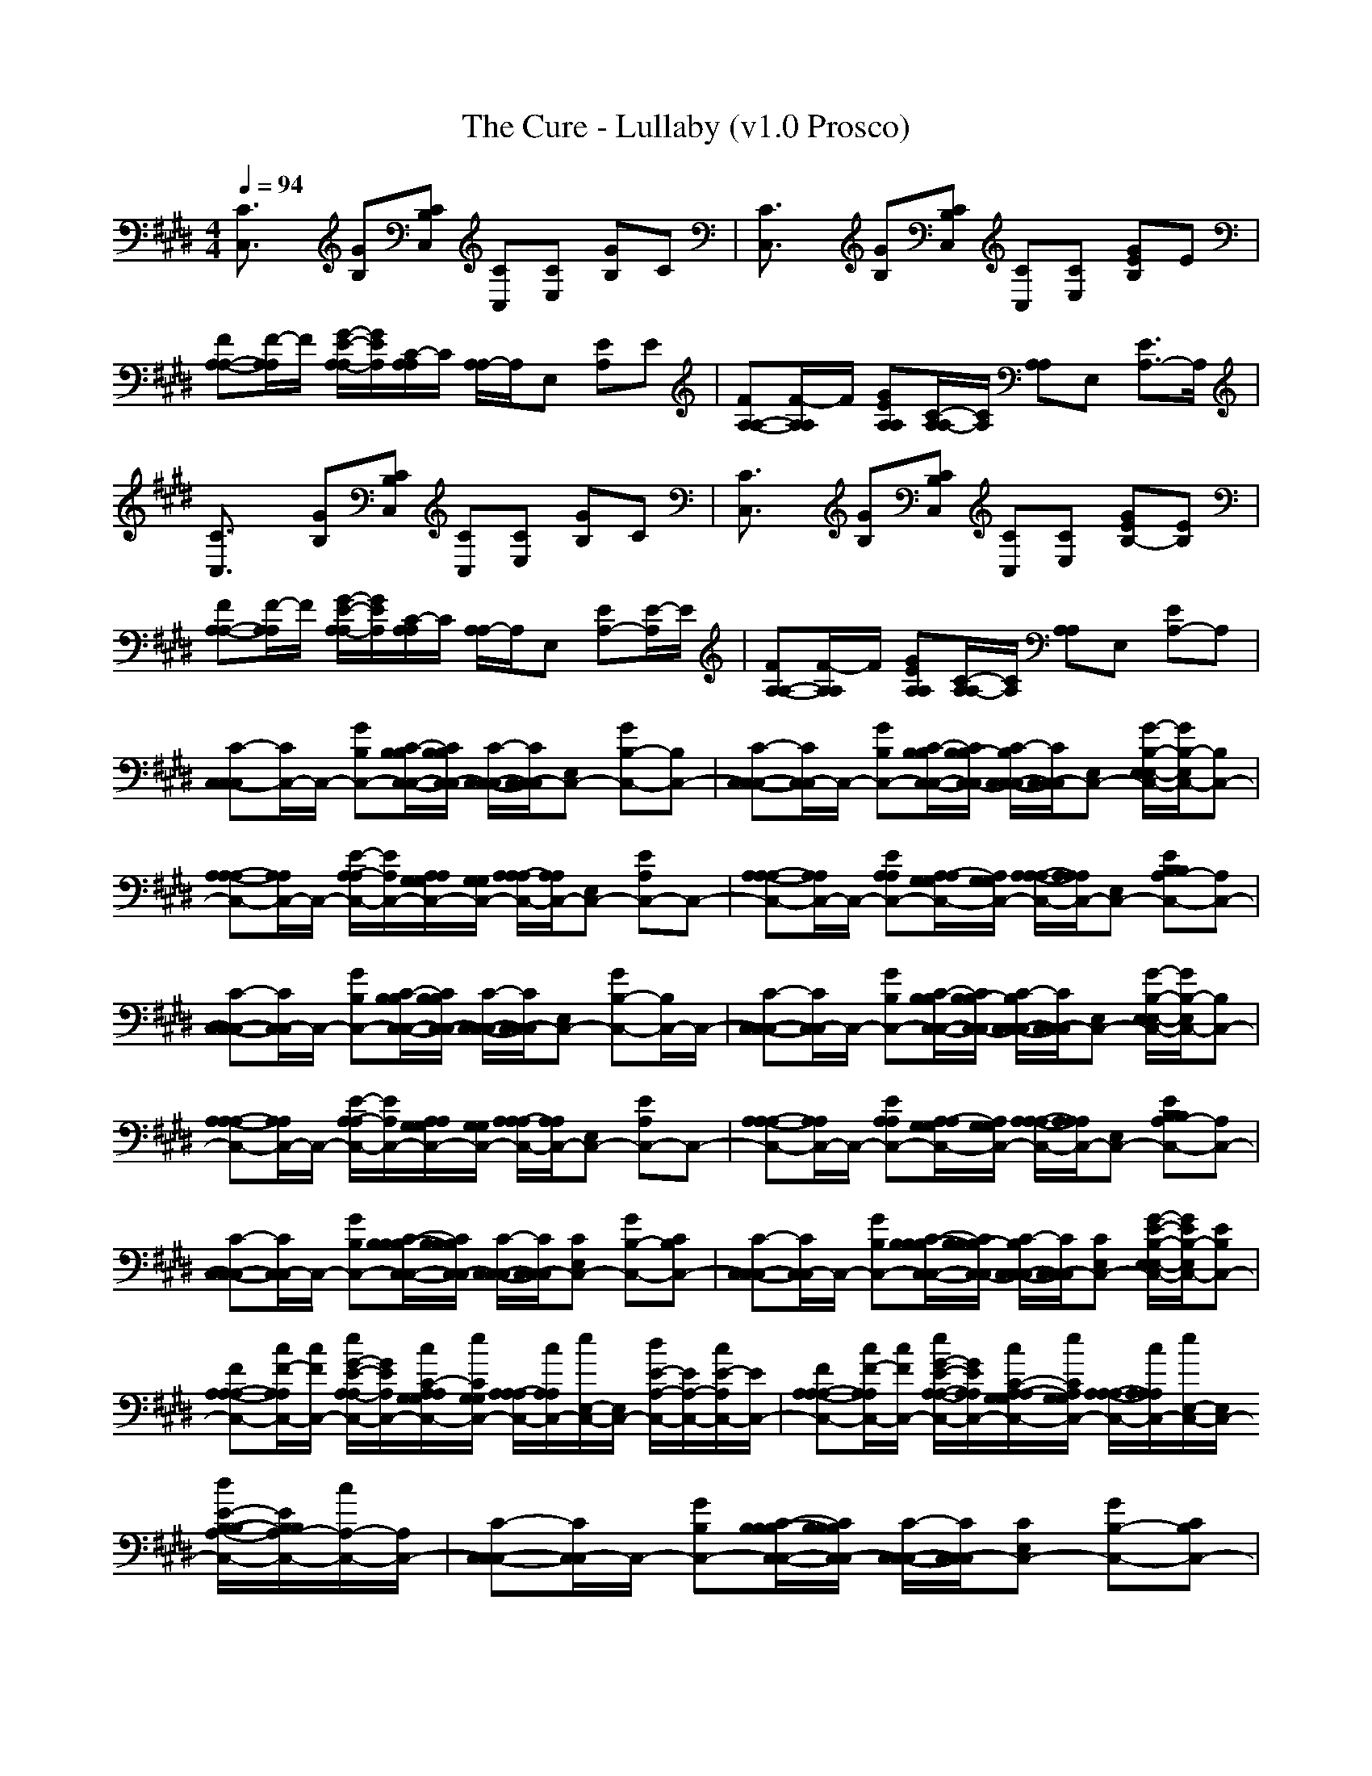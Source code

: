 X:1
T: The Cure - Lullaby (v1.0 Prosco)
M: 4/4
L: 1/8
Q:1/4=94
K:E % 4 sharps
[C3/2C,3/2]x/2 [GB,][CB,C,] [CC,][CE,] [GB,]C| \
[C3/2C,3/2]x/2 [GB,][CB,C,] [CC,][CE,] [GEB,]E|
[FA,-A,-][F/2-A,/2A,/2]F/2 [G/2-E/2-A,/2-A,/2][G/2E/2A,/2][C/2-A,/2A,/2]C/2 [A,/2A,/2-]A,/2E, [EA,]E| \
[FA,-A,-][F/2-A,/2A,/2]F/2 [GEA,A,][C/2-A,/2A,/2-][C/2A,/2] [A,A,]E, [E3/2A,3/2-]A,/2| \
[C3/2C,3/2]x/2 [GB,][CB,C,] [CC,][CE,] [GB,]C| \
[C3/2C,3/2]x/2 [GB,][CB,C,] [CC,][CE,] [GEB,-][EB,]|
[FA,-A,-][F/2-A,/2A,/2]F/2 [G/2-E/2-A,/2-A,/2][G/2E/2A,/2][C/2-A,/2A,/2]C/2 [A,/2A,/2-]A,/2E, [EA,-][E/2-A,/2]E/2| \
[FA,-A,-][F/2-A,/2A,/2]F/2 [GEA,A,][C/2-A,/2A,/2-][C/2A,/2] [A,A,]E, [EA,-]A,| \
[C-C,-C,C,][C/2C,/2-]C,/2- [GB,C,-][C/2-C,/2-C,/2-B,/2B,/2][C/2C,/2-C,/2B,/2B,/2] [C/2-C,/2-C,/2-C,/2][C/2C,/2-C,/2C,/2][E,C,-] [GB,-C,-][B,C,-]| \
[C-C,-C,-C,][C/2C,/2-C,/2]C,/2- [GB,C,-][C/2-C,/2-C,/2-B,/2B,/2][C/2C,/2-C,/2B,/2-B,/2] [C/2-C,/2-C,/2-B,/2C,/2][C/2C,/2-C,/2C,/2][E,C,-] [G/2-B,/2-E,/2C,/2-E,/2-][G/2B,/2-C,/2-E,/2][B,C,-]|
[A,-C,-A,-A,][A,/2C,/2-A,/2]C,/2- [E/2-A,/2-C,/2-A,/2][E/2A,/2C,/2-][A,/2C,/2-A,/2G,/2G,/2][C,/2-G,/2G,/2] [A,/2C,/2-A,/2-A,/2][C,/2-A,/2A,/2][E,C,-] [EA,C,-]C,-| \
[A,-C,-A,-A,][A,/2C,/2-A,/2]C,/2- [EA,C,-A,][A,/2C,/2-A,/2-G,/2G,/2][C,/2-A,/2G,/2G,/2] [A,/2-C,/2-A,/2-A,/2][A,/2C,/2-A,/2A,/2][E,C,-] [EA,-C,-B,B,][A,C,-]| \
[C-C,-C,-C,][C/2C,/2-C,/2]C,/2- [GB,C,-][C/2-C,/2-C,/2-B,/2B,/2][C/2C,/2-C,/2B,/2B,/2] [C/2-C,/2-C,/2-C,/2][C/2C,/2-C,/2C,/2][E,C,-] [GB,-C,-][B,/2C,/2-]C,/2-| \
[C-C,-C,-C,][C/2C,/2-C,/2]C,/2- [GB,C,-][C/2-C,/2-C,/2-B,/2B,/2][C/2C,/2-C,/2B,/2-B,/2] [C/2-C,/2-C,/2-B,/2C,/2][C/2C,/2-C,/2C,/2][E,C,-] [G/2-B,/2-E,/2C,/2-E,/2-][G/2B,/2-C,/2-E,/2][B,C,-]|
[A,-C,-A,-A,][A,/2C,/2-A,/2]C,/2- [E/2-A,/2-C,/2-A,/2][E/2A,/2C,/2-][A,/2C,/2-A,/2G,/2G,/2][C,/2-G,/2G,/2] [A,/2C,/2-A,/2-A,/2][C,/2-A,/2A,/2][E,C,-] [EA,C,-]C,-| \
[A,-C,-A,-A,][A,/2C,/2-A,/2]C,/2- [EA,C,-A,][A,/2C,/2-A,/2-G,/2G,/2][C,/2-A,/2G,/2G,/2] [A,/2-C,/2-A,/2-A,/2][A,/2C,/2-A,/2A,/2][E,C,-] [EA,-C,-B,B,][A,C,-]| \
[C-C,-C,-C,][C/2C,/2-C,/2]C,/2- [GB,C,-][C/2-B,/2-C,/2-C,/2-B,/2B,/2][C/2B,/2C,/2-C,/2B,/2B,/2] [C/2-C,/2-C,/2-C,/2][C/2C,/2-C,/2C,/2][CE,C,-] [GB,-C,-][CB,C,-]| \
[C-C,-C,-C,][C/2C,/2-C,/2]C,/2- [GB,C,-][C/2-B,/2-C,/2-C,/2-B,/2B,/2][C/2B,/2C,/2-C,/2B,/2-B,/2] [C/2-C,/2-C,/2-B,/2C,/2][C/2C,/2-C,/2C,/2][CE,C,-] [G/2-E/2-B,/2-E,/2C,/2-E,/2-][G/2E/2B,/2-C,/2-E,/2][EB,C,-]|
[FA,-C,-A,-A,][c/2F/2-A,/2C,/2-A,/2][c/2F/2C,/2-] [e/2G/2-E/2-A,/2-C,/2-A,/2][G/2E/2A,/2C,/2-][c/2C/2-A,/2C,/2-A,/2G,/2G,/2][e/2C/2C,/2-G,/2G,/2] [A,/2C,/2-A,/2-A,/2][c/2C,/2-A,/2A,/2][e/2E,/2-C,/2-][E,/2C,/2-] [d/2E/2-A,/2-C,/2-][E/2A,/2-C,/2-][c/2E/2-A,/2C,/2-][E/2C,/2-]| \
[FA,-C,-A,-A,][c/2F/2-A,/2C,/2-A,/2][c/2F/2C,/2-] [e/2G/2-E/2-A,/2-C,/2-A,/2-][G/2E/2A,/2C,/2-A,/2][c/2C/2-A,/2C,/2-A,/2-G,/2G,/2][e/2C/2C,/2-A,/2G,/2G,/2] [A,/2-C,/2-A,/2-A,/2][c/2A,/2C,/2-A,/2A,/2][e/2E,/2-C,/2-][E,/2C,/2-] [d/2E/2-A,/2-C,/2-B,/2-B,/2-][E/2A,/2-C,/2-B,/2B,/2][c/2A,/2-C,/2-][A,/2C,/2-]| \
[C-C,-C,-C,][C/2C,/2-C,/2]C,/2- [GB,C,-][C/2-B,/2-C,/2-C,/2-B,/2B,/2][C/2B,/2C,/2-C,/2B,/2B,/2] [C/2-C,/2-C,/2-C,/2][C/2C,/2-C,/2C,/2][CE,C,-] [GB,-C,-][CB,C,-]| \
[C-C,-C,-C,][C/2C,/2-C,/2]C,/2- [GB,C,-][C/2-B,/2-C,/2-C,/2-B,/2B,/2][C/2B,/2C,/2-C,/2B,/2-B,/2] [C/2-C,/2-C,/2-B,/2C,/2][C/2C,/2-C,/2C,/2][CE,C,-] [G/2-E/2-B,/2-E,/2C,/2-E,/2-][G/2E/2B,/2-C,/2-E,/2][EB,C,-]|
[FA,-C,-A,-A,][c/2F/2-A,/2C,/2-A,/2][c/2F/2C,/2-] [e/2G/2-E/2-A,/2-C,/2-A,/2][G/2E/2A,/2C,/2-][c/2C/2-A,/2C,/2-A,/2G,/2G,/2][e/2C/2C,/2-G,/2G,/2] [A,/2C,/2-A,/2-A,/2][c/2C,/2-A,/2A,/2][e/2E,/2-C,/2-][E,/2C,/2-] [d/2E/2-A,/2-C,/2-][E/2A,/2-C,/2-][c/2E/2-A,/2C,/2-][E/2C,/2-]| \
[FA,-C,-A,-A,][c/2F/2-A,/2C,/2-A,/2][c/2F/2C,/2-] [e/2G/2-E/2-A,/2-C,/2-A,/2-][G/2E/2A,/2C,/2-A,/2][c/2C/2-A,/2C,/2-A,/2-G,/2G,/2][e/2C/2C,/2-A,/2G,/2G,/2] [A,/2-C,/2-A,/2-A,/2][c/2A,/2C,/2-A,/2A,/2][e/2E,/2-C,/2-][E,/2C,/2-] [d/2E/2-A,/2-C,/2-B,/2-B,/2-][E/2A,/2-C,/2-B,/2B,/2][c/2A,/2-C,/2-][A,/2C,/2-]| \
[c/2C,/2-C,/2-C,/2-][c/2C,/2-C,/2C,/2]C,- [GB,C,-][C,/2-B,/2B,/2][C,/2-B,/2B,/2] [c/2C,/2-C,/2C,/2][c/2C,/2-C,/2C,/2]C,- [GB,C,-]C,-| \
[c/2C,/2-C,/2-C,/2-][c/2C,/2-C,/2C,/2]C,- [GB,C,-][C,/2-B,/2B,/2][C,/2-B,/2-B,/2] [c/2C,/2-C,/2B,/2C,/2][c/2C,/2-C,/2-C,/2][C,/2-C,/2]C,/2- [G/2-B,/2-E,/2C,/2-E,/2-][G/2B,/2-C,/2-E,/2][B,C,-]|
[A/2C,/2-A,/2-A,/2-][A/2C,/2-A,/2A,/2]C,- [EA,C,-][C,/2-G,/2G,/2][C,/2-G,/2G,/2] [A/2C,/2-A,/2A,/2][A/2C,/2-A,/2A,/2]C,- [EA,C,-]C,-| \
[A/2C,/2-A,/2-A,/2-][A/2C,/2-A,/2-A,/2][C,/2-A,/2]C,/2- [EA,C,-][C,/2-G,/2G,/2][C,/2-G,/2G,/2] [A/2C,/2-A,/2A,/2][A/2C,/2-A,/2A,/2]C,- [E-A,-C,-B,B,][E/2A,/2-C,/2-][A,/2C,/2-]| \
[c/2C,/2-C,/2-C,/2-][c/2C,/2-C,/2C,/2]C,- [GB,C,-][C,/2-B,/2B,/2][C,/2-B,/2B,/2] [c/2C,/2-C,/2C,/2][c/2C,/2-C,/2C,/2]C,- [GB,C,-]C,-| \
[c/2C,/2-C,/2-C,/2-][c/2C,/2-C,/2C,/2]C,- [GB,C,-][C,/2-B,/2B,/2][C,/2-B,/2-B,/2] [c/2C,/2-C,/2B,/2C,/2][c/2C,/2-C,/2-C,/2][C,/2-C,/2]C,/2- [G/2-B,/2-E,/2C,/2-E,/2-][G/2B,/2-C,/2-E,/2][B,C,-]|
[A/2C,/2-A,/2-A,/2-][A/2C,/2-A,/2A,/2]C,- [EA,C,-][C,/2-G,/2G,/2][C,/2-G,/2G,/2] [A/2C,/2-A,/2A,/2][A/2C,/2-A,/2A,/2]C,- [EA,C,-]C,-| \
[A/2C,/2-A,/2-A,/2-][A/2C,/2-A,/2-A,/2][C,/2-A,/2]C,/2- [EA,C,-][C,/2-G,/2G,/2][C,/2-G,/2G,/2] [A/2C,/2-A,/2A,/2][A/2E/2A,/2C,/2-A,/2A,/2][A,/2E,/2C,/2-]C,/2- [EA,-C,-B,B,][A,C,-]| \
[c/2C,/2-C,/2-C,/2-][c/2C,/2-C,/2C,/2]C,- [BGCB,C,-][C,/2-B,/2B,/2][C,/2-B,/2B,/2] [c/2C,/2-C,/2C,/2][c/2C,/2C,/2C,/2][CC,-] [GB,C,-]C,-| \
[c/2C,/2-C,/2-C,/2-][c/2C,/2-C,/2C,/2]C,- [BGCB,C,-][C,/2-B,/2B,/2][C,/2-B,/2-B,/2] [c/2C,/2-C,/2B,/2C,/2][c/2C,/2-C,/2][CC,-C,] [G/2-B,/2-E,/2C,/2-E,/2-][G/2B,/2-C,/2-E,/2][B,C,-]|
[A/2C,/2-A,/2-A,/2-][A/2C,/2-A,/2A,/2]C,- [EA,C,-][C,/2-G,/2G,/2][C,/2-G,/2G,/2] [A/2C,/2-A,/2A,/2][A/2C,/2-A,/2A,/2][E,C,-] [EA,C,-]C,-| \
[A/2C,/2-A,/2-A,/2-][A/2C,/2-A,/2-A,/2][C,/2-A,/2]C,/2- [EA,-C,-][A,/2C,/2-G,/2G,/2][C,/2-G,/2G,/2] [A/2C,/2-A,/2A,/2][A/2C,/2-A,/2][E,C,-A,] [EA,-C,-B,B,][A,C,-]| \
[c/2C,/2-C,/2-C,/2-][c/2C,/2-C,/2C,/2]C,- [GB,C,-][C,/2-B,/2B,/2][C,/2-B,/2B,/2] [c/2C,/2-C,/2C,/2][c/2C,/2C,/2C,/2][CC,-] [GB,-C,-][B,C,-]| \
[c/2C,/2-C,/2-C,/2-][c/2C,/2-C,/2C,/2]C,- [GB,C,-][C,/2-B,/2B,/2][C,/2-B,/2-B,/2] [c/2C,/2-C,/2B,/2C,/2][c/2C,/2-C,/2C,/2][C/2-C,/2-C,/2][C/2C,/2-] [G/2-B,/2-E,/2C,/2-E,/2-][G/2B,/2-C,/2-E,/2][B,C,-]|
[A/2C,/2-A,/2-A,/2-][A/2C,/2-A,/2A,/2]C,- [EA,C,-][C,/2-G,/2G,/2][C,/2-G,/2G,/2] [A/2C,/2-A,/2A,/2][A/2C,/2-A,/2A,/2][E,C,-] [EA,-C,-][A,C,-]| \
[A/2C,/2-A,/2-A,/2-][A/2C,/2-A,/2-A,/2][C,/2-A,/2]C,/2- [EA,C,-][C,/2-G,/2G,/2][C,/2-G,/2G,/2] [A/2C,/2-A,/2A,/2][A/2C,/2-A,/2A,/2][E,C,-] [EA,-C,-B,B,][A,C,-]| \
[C-C,-C,-C,][C/2C,/2-C,/2]C,/2- [GB,C,-][C/2-B,/2-C,/2-C,/2-B,/2B,/2][C/2B,/2C,/2-C,/2B,/2B,/2] [C/2-C,/2-C,/2-C,/2][C/2C,/2-C,/2C,/2][CE,C,-] [GB,-C,-][CB,C,-]| \
[C-C,-C,-C,][C/2C,/2-C,/2]C,/2- [GB,C,-][C/2-B,/2-C,/2-C,/2-B,/2B,/2][C/2B,/2C,/2-C,/2B,/2-B,/2] [C/2-C,/2-C,/2-B,/2C,/2][C/2C,/2-C,/2C,/2][CE,C,-] [G/2-E/2-B,/2-E,/2C,/2-E,/2-][G/2E/2B,/2-C,/2-E,/2][EB,C,-]|
[FA,-C,-A,-A,][c/2F/2-A,/2C,/2-A,/2][c/2F/2C,/2-] [e/2G/2-E/2-A,/2-C,/2-A,/2][G/2E/2A,/2C,/2-][c/2C/2-A,/2C,/2-A,/2G,/2G,/2][e/2C/2C,/2-G,/2G,/2] [A,/2C,/2-A,/2-A,/2][c/2C,/2-A,/2A,/2][e/2E,/2-C,/2-][E,/2C,/2-] [d/2E/2-A,/2-C,/2-][E/2A,/2-C,/2-][c/2E/2-A,/2-C,/2-][E/2A,/2C,/2-]| \
[FA,-C,-A,-A,][c/2F/2-A,/2C,/2-A,/2][c/2F/2C,/2-] [e/2G/2-E/2-A,/2-C,/2-A,/2-][G/2E/2A,/2C,/2-A,/2][c/2C/2-A,/2C,/2-A,/2-G,/2G,/2][e/2C/2C,/2-A,/2G,/2G,/2] [A,/2-C,/2-A,/2-A,/2][c/2A,/2C,/2-A,/2A,/2][e/2E,/2-C,/2-][E,/2C,/2-] [d/2E/2-A,/2-C,/2-B,/2-B,/2-][E/2A,/2-C,/2-B,/2B,/2][c/2A,/2-C,/2-][A,/2C,/2-]| \
[C-C,-C,-C,][C/2C,/2-C,/2]C,/2- [GB,C,-][C/2-B,/2-C,/2-C,/2-B,/2B,/2][C/2B,/2C,/2-C,/2B,/2B,/2] [C/2-C,/2-C,/2-C,/2][C/2C,/2-C,/2C,/2][CE,C,-] [GB,-C,-][CB,C,-]| \
[C-C,-C,-C,][C/2C,/2-C,/2]C,/2- [GB,C,-][C/2-B,/2-C,/2-C,/2-B,/2B,/2][C/2B,/2C,/2-C,/2B,/2-B,/2] [C/2-C,/2-C,/2-B,/2C,/2][C/2C,/2-C,/2C,/2][CE,C,-] [G/2-E/2-B,/2-E,/2C,/2-E,/2-][G/2E/2B,/2-C,/2-E,/2][EB,C,-]|
[FA,-C,-A,-A,][c/2F/2-A,/2C,/2-A,/2][c/2F/2C,/2-] [e/2G/2-E/2-A,/2-C,/2-A,/2][G/2E/2A,/2C,/2-][c/2C/2-A,/2C,/2-A,/2G,/2G,/2][e/2C/2C,/2-G,/2G,/2] [A,/2C,/2-A,/2-A,/2][c/2C,/2-A,/2A,/2][e/2E,/2-C,/2-][E,/2C,/2-] [d/2E/2-A,/2-C,/2-][E/2A,/2-C,/2-][c/2E/2-A,/2-C,/2-][E/2A,/2C,/2-]| \
[FA,-C,-A,-A,][c/2F/2-A,/2C,/2-A,/2][c/2F/2C,/2-] [e/2G/2-E/2-A,/2-C,/2-A,/2-][G/2E/2A,/2C,/2-A,/2][c/2C/2-A,/2C,/2-A,/2-G,/2G,/2][e/2C/2C,/2-A,/2G,/2G,/2] [A,/2-C,/2-A,/2-A,/2][c/2A,/2C,/2-A,/2A,/2][e/2E,/2-C,/2-][E,/2C,/2-] [d/2E/2-A,/2-C,/2-B,/2-B,/2-][E/2A,/2-C,/2-B,/2B,/2][c/2A,/2-C,/2-][A,/2C,/2-]| \
[c/2C,/2-C,/2-C,/2-][c/2C,/2-C,/2C,/2]C,- [GB,C,-][C,/2-B,/2B,/2][C,/2-B,/2B,/2] [c/2C,/2-C,/2C,/2][c/2C,/2-C,/2C,/2]C,- [GB,C,-]C,-| \
[c/2C,/2-C,/2-C,/2-][c/2C,/2-C,/2C,/2]C,- [GB,C,-][C,/2-B,/2B,/2][C,/2-B,/2-B,/2] [c/2C,/2-C,/2B,/2C,/2][c/2C,/2-C,/2-C,/2][C,/2-C,/2]C,/2- [G/2-B,/2-E,/2C,/2-E,/2-][G/2B,/2-C,/2-E,/2][B,C,-]|
[A/2C,/2-A,/2-A,/2-][C,/2-A,/2A,/2]C,- [EA,C,-][C,/2-G,/2G,/2][C,/2-G,/2G,/2] [A/2-C,/2-A,/2A,/2][A/2C,/2-A,/2A,/2]C,- [EA,C,-]C,-| \
[AC,-A,-A,][C,/2-A,/2]C,/2- [EA,C,-][C,/2-G,/2G,/2][C,/2-G,/2G,/2] [A/2-C,/2-A,/2A,/2][A/2C,/2-A,/2A,/2]C,- [EA,-C,-B,B,][A,C,-]| \
[c/2C,/2-C,/2-C,/2-][c/2C,/2-C,/2C,/2]C,- [GB,C,-][C,/2-B,/2B,/2][C,/2-B,/2B,/2] [c/2C,/2-C,/2C,/2][c/2C,/2-C,/2C,/2]C,- [GB,C,-]C,-| \
[c/2C,/2-C,/2-C,/2-][c/2C,/2-C,/2C,/2]C,- [GB,C,-][C,/2-B,/2B,/2][C,/2-B,/2-B,/2] [c/2C,/2-C,/2B,/2C,/2][c/2C,/2-C,/2-C,/2][C,/2-C,/2]C,/2- [G/2-B,/2-E,/2C,/2-E,/2-][G/2B,/2-C,/2-E,/2][B,C,-]|
[A/2C,/2-A,/2-A,/2-][C,/2-A,/2A,/2]C,- [EA,C,-][C,/2-G,/2G,/2][C,/2-G,/2G,/2] [A/2-C,/2-A,/2A,/2][A/2C,/2-A,/2A,/2]C,- [EA,C,-]C,-| \
[AC,-A,-A,][C,/2-A,/2]C,/2- [EA,C,-][C,/2-G,/2G,/2][C,/2-G,/2G,/2] [A/2-C,/2-A,/2A,/2][A/2C,/2-A,/2A,/2]C,- [EA,-C,-B,B,][A,C,-]| \
[c/2C,/2-C,/2-C,/2-][c/2C,/2-C,/2C,/2]C,- [GB,C,-][B,/2-C,/2-B,/2B,/2][B,/2C,/2-B,/2B,/2] [c/2C/2C,/2-C,/2C,/2][c/2C,/2C,/2C,/2][CC,-] [GB,-C,-][CB,C,-]| \
[c/2C,/2-C,/2-C,/2-][c/2C,/2-C,/2C,/2]C,- [GB,C,-][B,/2-C,/2-B,/2B,/2][B,/2C,/2-B,/2-B,/2] [c/2C/2-C,/2-C,/2B,/2C,/2][c/2C/2C,/2-C,/2C,/2][C/2-C,/2-C,/2][C/2C,/2-] [G/2-E/2-B,/2-E,/2C,/2-E,/2-][G/2E/2B,/2-C,/2-E,/2][EB,C,-]|
[A/2F/2-C,/2-A,/2-A,/2-][F/2C,/2-A,/2A,/2][FC,-] [GEA,C,-][C/2-C,/2-G,/2G,/2][C/2C,/2-G,/2G,/2] [A/2C,/2-A,/2A,/2][C,/2-A,/2A,/2][E,C,-] [EA,-C,-][E/2-A,/2C,/2-][E/2C,/2-]| \
[A/2F/2-C,/2-A,/2-A,/2-][F/2C,/2-A,/2-A,/2][F/2-C,/2-A,/2][F/2C,/2-] [GEA,C,-][C/2-C,/2-G,/2G,/2][C/2C,/2-G,/2G,/2] [A/2C,/2-A,/2A,/2][C,/2-A,/2A,/2][E,C,-] [EA,-C,-B,B,][A,C,-]| \
[c/2C,/2-C,/2-C,/2-][c/2C,/2-C,/2C,/2]C,- [GB,C,-][B,/2-C,/2-B,/2B,/2][B,/2C,/2-B,/2B,/2] [c/2C/2C,/2-C,/2C,/2][c/2C,/2C,/2C,/2][CC,] [GB,-C,][CB,C,]| \
[c/2C,/2C,/2-C,/2-][c/2C,/2C,/2C,/2]C,- [GB,C,][B,/2-C,/2B,/2B,/2][B,/2C,/2B,/2-B,/2] [c/2C/2-C,/2C,/2B,/2C,/2][c/2C/2C,/2C,/2C,/2][C/2-C,/2C,/2][C/2C,/2] [G/2-E/2-B,/2-E,/2C,/2E,/2-][G/2E/2B,/2-C,/2E,/2][EB,C,]|
[A/2F/2-C,/2A,/2-A,/2-][F/2C,/2A,/2A,/2][FC,-] [GEA,C,-][C/2-C,/2-G,/2G,/2][C/2C,/2-G,/2G,/2] [A/2C,/2-A,/2A,/2][C,/2-A,/2A,/2][E,C,-] [EA,C,-][EC,-]| \
[A/2F/2-C,/2A,/2-A,/2-][F/2C,/2A,/2-A,/2][F/2-C,/2A,/2][F/2C,/2] [GEA,C,][C/2-C,/2G,/2G,/2][C/2C,/2G,/2G,/2] [A/2C,/2A,/2A,/2][C,/2A,/2][E,C,A,] [EA,-C,B,B,][A,C,]| \
